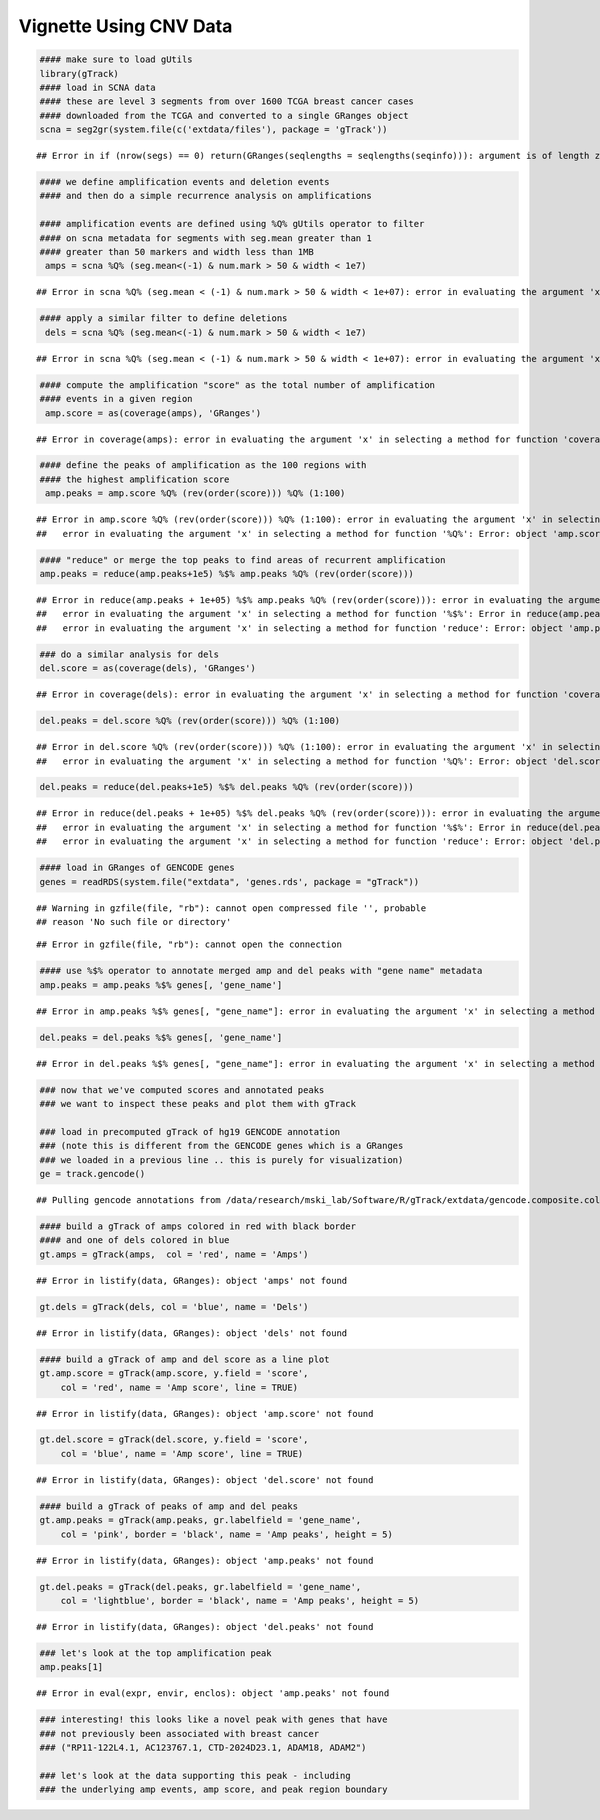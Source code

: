 Vignette Using CNV Data
=======================


.. sourcecode:: r
    

    #### make sure to load gUtils
    library(gTrack)
    #### load in SCNA data
    #### these are level 3 segments from over 1600 TCGA breast cancer cases
    #### downloaded from the TCGA and converted to a single GRanges object 
    scna = seg2gr(system.file(c('extdata/files'), package = 'gTrack'))


::

    ## Error in if (nrow(segs) == 0) return(GRanges(seqlengths = seqlengths(seqinfo))): argument is of length zero


.. sourcecode:: r
    

    #### we define amplification events and deletion events
    #### and then do a simple recurrence analysis on amplifications
    
    #### amplification events are defined using %Q% gUtils operator to filter
    #### on scna metadata for segments with seg.mean greater than 1
    #### greater than 50 markers and width less than 1MB
     amps = scna %Q% (seg.mean<(-1) & num.mark > 50 & width < 1e7)


::

    ## Error in scna %Q% (seg.mean < (-1) & num.mark > 50 & width < 1e+07): error in evaluating the argument 'x' in selecting a method for function '%Q%': Error: object 'scna' not found


.. sourcecode:: r
    

    #### apply a similar filter to define deletions
     dels = scna %Q% (seg.mean<(-1) & num.mark > 50 & width < 1e7)


::

    ## Error in scna %Q% (seg.mean < (-1) & num.mark > 50 & width < 1e+07): error in evaluating the argument 'x' in selecting a method for function '%Q%': Error: object 'scna' not found


.. sourcecode:: r
    

    #### compute the amplification "score" as the total number of amplification
    #### events in a given region
     amp.score = as(coverage(amps), 'GRanges')


::

    ## Error in coverage(amps): error in evaluating the argument 'x' in selecting a method for function 'coverage': Error: object 'amps' not found


.. sourcecode:: r
    

    #### define the peaks of amplification as the 100 regions with
    #### the highest amplification score
     amp.peaks = amp.score %Q% (rev(order(score))) %Q% (1:100)


::

    ## Error in amp.score %Q% (rev(order(score))) %Q% (1:100): error in evaluating the argument 'x' in selecting a method for function '%Q%': Error in amp.score %Q% (rev(order(score))) : 
    ##   error in evaluating the argument 'x' in selecting a method for function '%Q%': Error: object 'amp.score' not found


.. sourcecode:: r
    

    #### "reduce" or merge the top peaks to find areas of recurrent amplification
    amp.peaks = reduce(amp.peaks+1e5) %$% amp.peaks %Q% (rev(order(score)))


::

    ## Error in reduce(amp.peaks + 1e+05) %$% amp.peaks %Q% (rev(order(score))): error in evaluating the argument 'x' in selecting a method for function '%Q%': Error in reduce(amp.peaks + 1e+05) %$% amp.peaks : 
    ##   error in evaluating the argument 'x' in selecting a method for function '%$%': Error in reduce(amp.peaks + 1e+05) : 
    ##   error in evaluating the argument 'x' in selecting a method for function 'reduce': Error: object 'amp.peaks' not found


.. sourcecode:: r
    

    ### do a similar analysis for dels
    del.score = as(coverage(dels), 'GRanges')


::

    ## Error in coverage(dels): error in evaluating the argument 'x' in selecting a method for function 'coverage': Error: object 'dels' not found


.. sourcecode:: r
    

    del.peaks = del.score %Q% (rev(order(score))) %Q% (1:100)


::

    ## Error in del.score %Q% (rev(order(score))) %Q% (1:100): error in evaluating the argument 'x' in selecting a method for function '%Q%': Error in del.score %Q% (rev(order(score))) : 
    ##   error in evaluating the argument 'x' in selecting a method for function '%Q%': Error: object 'del.score' not found


.. sourcecode:: r
    

    del.peaks = reduce(del.peaks+1e5) %$% del.peaks %Q% (rev(order(score)))


::

    ## Error in reduce(del.peaks + 1e+05) %$% del.peaks %Q% (rev(order(score))): error in evaluating the argument 'x' in selecting a method for function '%Q%': Error in reduce(del.peaks + 1e+05) %$% del.peaks : 
    ##   error in evaluating the argument 'x' in selecting a method for function '%$%': Error in reduce(del.peaks + 1e+05) : 
    ##   error in evaluating the argument 'x' in selecting a method for function 'reduce': Error: object 'del.peaks' not found


.. sourcecode:: r
    

    #### load in GRanges of GENCODE genes
    genes = readRDS(system.file("extdata", 'genes.rds', package = "gTrack"))


::

    ## Warning in gzfile(file, "rb"): cannot open compressed file '', probable
    ## reason 'No such file or directory'



::

    ## Error in gzfile(file, "rb"): cannot open the connection


.. sourcecode:: r
    

    #### use %$% operator to annotate merged amp and del peaks with "gene name" metadata
    amp.peaks = amp.peaks %$% genes[, 'gene_name']


::

    ## Error in amp.peaks %$% genes[, "gene_name"]: error in evaluating the argument 'x' in selecting a method for function '%$%': Error: object 'amp.peaks' not found


.. sourcecode:: r
    

    del.peaks = del.peaks %$% genes[, 'gene_name']


::

    ## Error in del.peaks %$% genes[, "gene_name"]: error in evaluating the argument 'x' in selecting a method for function '%$%': Error: object 'del.peaks' not found


.. sourcecode:: r
    

    ### now that we've computed scores and annotated peaks
    ### we want to inspect these peaks and plot them with gTrack
    
    ### load in precomputed gTrack of hg19 GENCODE annotation
    ### (note this is different from the GENCODE genes which is a GRanges
    ### we loaded in a previous line .. this is purely for visualization)
    ge = track.gencode()


::

    ## Pulling gencode annotations from /data/research/mski_lab/Software/R/gTrack/extdata/gencode.composite.collapsed.rds


.. sourcecode:: r
    

    #### build a gTrack of amps colored in red with black border
    #### and one of dels colored in blue 
    gt.amps = gTrack(amps,  col = 'red', name = 'Amps')


::

    ## Error in listify(data, GRanges): object 'amps' not found


.. sourcecode:: r
    

    gt.dels = gTrack(dels, col = 'blue', name = 'Dels')


::

    ## Error in listify(data, GRanges): object 'dels' not found


.. sourcecode:: r
    

    #### build a gTrack of amp and del score as a line plot
    gt.amp.score = gTrack(amp.score, y.field = 'score',
        col = 'red', name = 'Amp score', line = TRUE)


::

    ## Error in listify(data, GRanges): object 'amp.score' not found


.. sourcecode:: r
    

    gt.del.score = gTrack(del.score, y.field = 'score',
        col = 'blue', name = 'Amp score', line = TRUE)


::

    ## Error in listify(data, GRanges): object 'del.score' not found


.. sourcecode:: r
    

    #### build a gTrack of peaks of amp and del peaks
    gt.amp.peaks = gTrack(amp.peaks, gr.labelfield = 'gene_name', 
        col = 'pink', border = 'black', name = 'Amp peaks', height = 5)


::

    ## Error in listify(data, GRanges): object 'amp.peaks' not found


.. sourcecode:: r
    

    gt.del.peaks = gTrack(del.peaks, gr.labelfield = 'gene_name',
        col = 'lightblue', border = 'black', name = 'Amp peaks', height = 5)


::

    ## Error in listify(data, GRanges): object 'del.peaks' not found


.. sourcecode:: r
    

    ### let's look at the top amplification peak
    amp.peaks[1]


::

    ## Error in eval(expr, envir, enclos): object 'amp.peaks' not found


.. sourcecode:: r
    

    ### interesting! this looks like a novel peak with genes that have
    ### not previously been associated with breast cancer
    ### ("RP11-122L4.1, AC123767.1, CTD-2024D23.1, ADAM18, ADAM2")
    
    ### let's look at the data supporting this peak - including
    ### the underlying amp events, amp score, and peak region boundary

